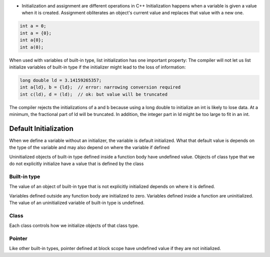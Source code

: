 - Initialization and assignment are different operations in C++
  Initialization happens when a variable is given a value when it is created. Assignment obliterates an object's current
  value and replaces that value with a new one.


.. code-block:: cpp

   int a = 0;
   int a = {0};
   int a{0};
   int a(0);

When used with variables of built-in type, list initialization has one important property: The compiler will not let us
list initialize variables of built-in type if the initializer might lead to the loss of information:

.. code-block:: cpp

   long double ld = 3.14159265357;
   int a{ld}, b = {ld};  // error: narrowing conversion required
   int c(ld), d = (ld);  // ok: but value will be truncated

The compiler rejects the initializations of a and b because using a long double to initialize an int is likely to lose
data. At a minimum, the fractional part of ld will be truncated. In addition, the integer part in ld might be too large
to fit in an int.

Default Initialization
=======================

When we define a variable without an initializer, the variable is default initialized. What that default value is
depends on the type of the variable and may also depend on where the variable if defined

Uninitialized objects of built-in type defined inside a function body have undefined value.
Objects of class type that we do not explicitly initialize have a value that is defined by the class

Built-in type
-------------

The value of an object of built-in type that is not explicitly initialized depends on where it is defined.

Variables defined outside any function body are initialized to zero.
Variables defined inside a function are uninitialized. The value of an uninitialized variable of built-in type is
undefined.

Class
---------

Each class controls how we initialize objects of that class type.

Pointer
-------------

Like other built-in types, pointer defined at block scope have undefined value if they are not initialized.
